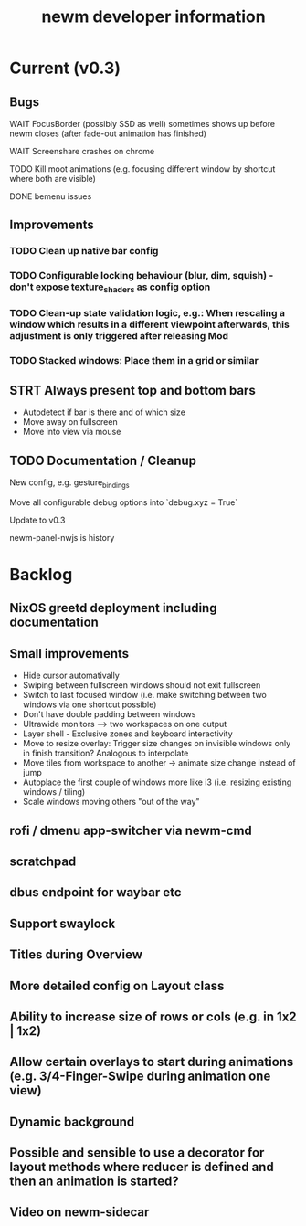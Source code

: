 #+TITLE: newm developer information

* Current (v0.3)
** Bugs
**** WAIT FocusBorder (possibly SSD as well) sometimes shows up before newm closes (after fade-out animation has finished)
**** WAIT Screenshare crashes on chrome
**** TODO Kill moot animations (e.g. focusing different window by shortcut where both are visible)
**** DONE bemenu issues

** Improvements
*** TODO Clean up native bar config
*** TODO Configurable locking behaviour (blur, dim, squish) - don't expose texture_shaders as config option
*** TODO Clean-up state validation logic, e.g.: When rescaling a window which results in a different viewpoint afterwards, this adjustment is only triggered after releasing Mod
*** TODO Stacked windows: Place them in a grid or similar

** STRT Always present top and bottom bars
    - Autodetect if bar is there and of which size
    - Move away on fullscreen
    - Move into view via mouse

** TODO Documentation / Cleanup
**** New config, e.g. gesture_bindings
**** Move all configurable debug options into `debug.xyz = True`
**** Update to v0.3
**** newm-panel-nwjs is history

* Backlog
** NixOS greetd deployment including documentation
** Small improvements
    - Hide cursor automativally
    - Swiping between fullscreen windows should not exit fullscreen
    - Switch to last focused window (i.e. make switching between two windows via one shortcut possible)
    - Don't have double padding between windows
    * Ultrawide monitors --> two workspaces on one output
    - Layer shell - Exclusive zones and keyboard interactivity
    - Move to resize overlay: Trigger size changes on invisible windows only in finish transition? Analogous to interpolate
    - Move tiles from workspace to another -> animate size change instead of jump
    - Autoplace the first couple of windows more like i3 (i.e. resizing existing windows / tiling)
    - Scale windows moving others "out of the way"
** rofi / dmenu app-switcher via newm-cmd
** scratchpad
** dbus endpoint for waybar etc
** Support swaylock
** Titles during Overview
** More detailed config on Layout class
** Ability to increase size of rows or cols (e.g. in 1x2 | 1x2)
** Allow certain overlays to start during animations (e.g. 3/4-Finger-Swipe during animation one view)
** Dynamic background
** Possible and sensible to use a decorator for layout methods where reducer is defined and then an animation is started?
** Video on newm-sidecar


